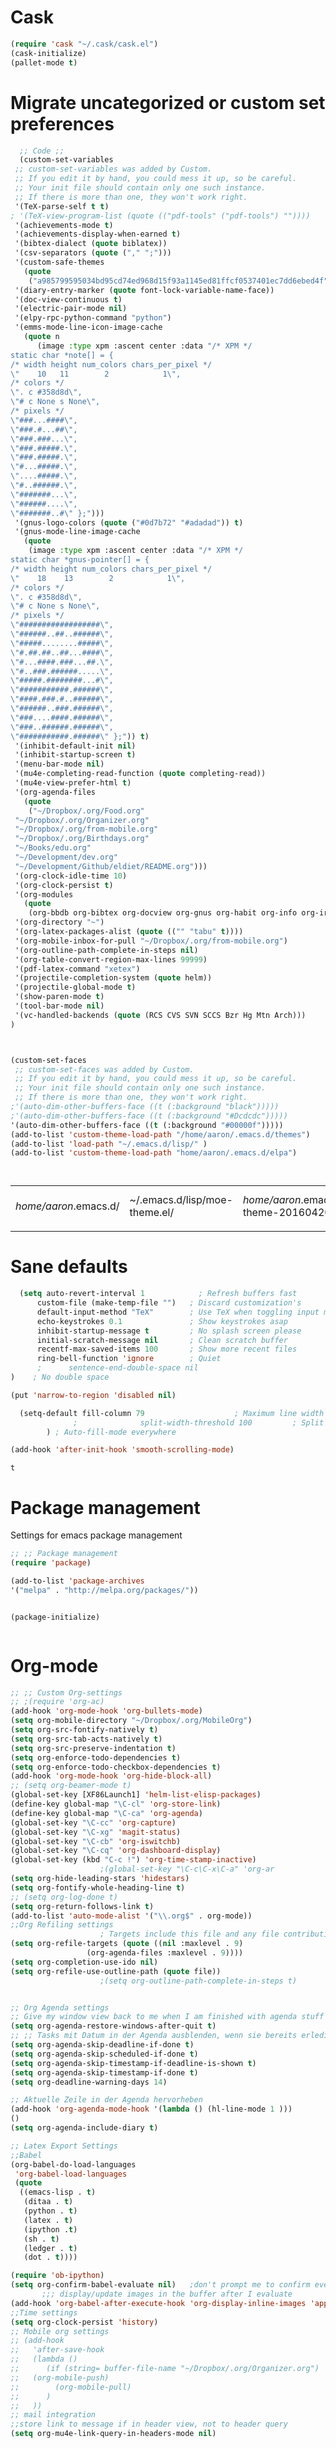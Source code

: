 * Cask
#+BEGIN_SRC emacs-lisp :tangle yes
(require 'cask "~/.cask/cask.el")
(cask-initialize)
(pallet-mode t)
#+END_SRC

#+RESULTS:
: t

* Migrate uncategorized or custom set preferences 
  :LOGBOOK:
  CLOCK: [2016-03-24 Thu 20:41]--[2016-03-24 Thu 20:41] =>  0:00
  CLOCK: [2016-03-24 Thu 20:17]--[2016-03-24 Thu 20:29] =>  0:12
  CLOCK: [2016-03-24 Thu 20:10]--[2016-03-24 Thu 20:17] =>  0:07
  CLOCK: [2016-03-24 Thu 20:03]--[2016-03-24 Thu 20:08] =>  0:05
  CLOCK: [2016-03-18 Fri 11:00]--[2016-03-18 Fri 11:02] =>  0:02
  :END:

  

  #+begin_src emacs-lisp :tangle yes
  ;; Code ;; 
  (custom-set-variables
 ;; custom-set-variables was added by Custom.
 ;; If you edit it by hand, you could mess it up, so be careful.
 ;; Your init file should contain only one such instance.
 ;; If there is more than one, they won't work right.
 '(TeX-parse-self t t)
; '(TeX-view-program-list (quote (("pdf-tools" ("pdf-tools") ""))))
 '(achievements-mode t)
 '(achievements-display-when-earned t)
 '(bibtex-dialect (quote biblatex))
 '(csv-separators (quote ("," ";")))
 '(custom-safe-themes
   (quote
    ("a985799595034bd95cd74ed968d15f93a1145ed81ffcf0537401ec7dd6ebed4f" "cc60d17db31a53adf93ec6fad5a9cfff6e177664994a52346f81f62840fe8e23" "e0e1a92c23f643b5885e5c67815a9fdef2b9c14097cc02fc94b024880bc37684" "357d5abe6f693f2875bb3113f5c031b7031f21717e8078f90d9d9bc3a14bcbd8" "04dd0236a367865e591927a3810f178e8d33c372ad5bfef48b5ce90d4b476481" "5e3fc08bcadce4c6785fc49be686a4a82a356db569f55d411258984e952f194a" "a0feb1322de9e26a4d209d1cfa236deaf64662bb604fa513cca6a057ddf0ef64" "7153b82e50b6f7452b4519097f880d968a6eaf6f6ef38cc45a144958e553fbc6" "7356632cebc6a11a87bc5fcffaa49bae528026a78637acd03cae57c091afd9b9" "4c028a90479b9ad4cbb26ae7dc306dded07718749fe7e4159621a8aebac40213" "38d25871e95642ee1a13013bdb988e8c8fcb4ced3832d3e927c7296a0cdf5f59" "2bed8550c6f0a5ce635373176d5f0e079fb4fb5919005bfa743c71b5eed29d81" "7997e0765add4bfcdecb5ac3ee7f64bbb03018fb1ac5597c64ccca8c88b1262f" default)))
 '(diary-entry-marker (quote font-lock-variable-name-face))
 '(doc-view-continuous t)
 '(electric-pair-mode nil)
 '(elpy-rpc-python-command "python")
 '(emms-mode-line-icon-image-cache
   (quote n
	  (image :type xpm :ascent center :data "/* XPM */
static char *note[] = {
/* width height num_colors chars_per_pixel */
\"    10   11        2            1\",
/* colors */
\". c #358d8d\",
\"# c None s None\",
/* pixels */
\"###...####\",
\"###.#...##\",
\"###.###...\",
\"###.#####.\",
\"###.#####.\",
\"#...#####.\",
\"....#####.\",
\"#..######.\",
\"#######...\",
\"######....\",
\"#######..#\" };")))
 '(gnus-logo-colors (quote ("#0d7b72" "#adadad")) t)
 '(gnus-mode-line-image-cache
   (quote
    (image :type xpm :ascent center :data "/* XPM */
static char *gnus-pointer[] = {
/* width height num_colors chars_per_pixel */
\"    18    13        2            1\",
/* colors */
\". c #358d8d\",
\"# c None s None\",
/* pixels */
\"##################\",
\"######..##..######\",
\"#####........#####\",
\"#.##.##..##...####\",
\"#...####.###...##.\",
\"#..###.######.....\",
\"#####.########...#\",
\"###########.######\",
\"####.###.#..######\",
\"######..###.######\",
\"###....####.######\",
\"###..######.######\",
\"###########.######\" };")) t)
 '(inhibit-default-init nil)
 '(inhibit-startup-screen t)
 '(menu-bar-mode nil)
 '(mu4e-completing-read-function (quote completing-read))
 '(mu4e-view-prefer-html t)
 '(org-agenda-files
   (quote
    ("~/Dropbox/.org/Food.org"
 "~/Dropbox/.org/Organizer.org"
 "~/Dropbox/.org/from-mobile.org"
 "~/Dropbox/.org/Birthdays.org"
 "~/Books/edu.org"
 "~/Development/dev.org"
 "~/Development/Github/eldiet/README.org")))
 '(org-clock-idle-time 10)
 '(org-clock-persist t)
 '(org-modules
   (quote
    (org-bbdb org-bibtex org-docview org-gnus org-habit org-info org-irc org-mhe org-rmail org-w3m)))
 '(org-directory "~")
 '(org-latex-packages-alist (quote (("" "tabu" t))))
 '(org-mobile-inbox-for-pull "~/Dropbox/.org/from-mobile.org")
 '(org-outline-path-complete-in-steps nil)
 '(org-table-convert-region-max-lines 99999)
 '(pdf-latex-command "xetex")
 '(projectile-completion-system (quote helm))
 '(projectile-global-mode t)
 '(show-paren-mode t)
 '(tool-bar-mode nil)
 '(vc-handled-backends (quote (RCS CVS SVN SCCS Bzr Hg Mtn Arch)))
)



(custom-set-faces
 ;; custom-set-faces was added by Custom.
 ;; If you edit it by hand, you could mess it up, so be careful.
 ;; Your init file should contain only one such instance.
 ;; If there is more than one, they won't work right.
;'(auto-dim-other-buffers-face ((t (:background "black")))))
;'(auto-dim-other-buffers-face ((t (:background "#Dcdcdc")))))
'(auto-dim-other-buffers-face ((t (:background "#00000f")))))
(add-to-list 'custom-theme-load-path "/home/aaron/.emacs.d/themes")
(add-to-list 'load-path "~/.emacs.d/lisp/" )
(add-to-list 'custom-theme-load-path "home/aaron/.emacs.d/elpa")



  #+end_src

  #+RESULTS:
  | /home/aaron/.emacs.d/ | ~/.emacs.d/lisp/moe-theme.el/ | /home/aaron/.emacs.d/elpa/abyss-theme-20160420.512/ | /home/aaron/.emacs.d/elpa/afternoon-theme-20140104.1059/ | /home/aaron/.emacs.d/elpa/ahungry-theme-20160516.2058/ | /home/aaron/.emacs.d/elpa/alect-themes-20160414.114/ | /home/aaron/.emacs.d/elpa/anti-zenburn-theme-20160501.1650/ | /home/aaron/.emacs.d/elpa/apropospriate-theme-20160615.810/ | /home/aaron/.emacs.d/elpa/arjen-grey-theme-20160403.1215/ | /home/aaron/.emacs.d/elpa/atom-dark-theme-20151119.2335/ | /home/aaron/.emacs.d/elpa/basic-theme-20151010.107/ | /home/aaron/.emacs.d/elpa/cherry-blossom-theme-20150621.2042/ | /home/aaron/.emacs.d/elpa/colorsarenice-theme-20150421.1336/ | /home/aaron/.emacs.d/elpa/dark-mint-theme-20160301.2242/ | /home/aaron/.emacs.d/elpa/darkburn-theme-20151003.100/ | /home/aaron/.emacs.d/elpa/darkokai-theme-20160512.816/ | /home/aaron/.emacs.d/elpa/espresso-theme-20130228.2348/ | /home/aaron/.emacs.d/elpa/forest-blue-theme-20160627.142/ | /home/aaron/.emacs.d/elpa/hc-zenburn-theme-20150928.933/ | /home/aaron/.emacs.d/elpa/molokai-theme-20151016.845/ | /home/aaron/.emacs.d/elpa/monokai-theme-20160628.351/ | /home/aaron/.emacs.d/elpa/omtose-phellack-theme-20160412.428/ | /home/aaron/.emacs.d/elpa/smart-mode-line-powerline-theme-20160520.854/ | /home/aaron/.emacs.d/elpa/smart-mode-line-20160618.1512/ | /home/aaron/.emacs.d/elpa/ubuntu-theme-20150805.806/ | /home/aaron/.emacs.d/elpa/zenburn-theme-20160501.749/ | home/aaron/.emacs.d/elpa | /home/aaron/.emacs.d/themes | custom-theme-directory | t |
  |                       |                               |                                                     |                                                          |                                                        |                                                      |                                                             |                                                             |                                                           |                                                          |                                                     |                                                               |                                                              |                                                          |                                                        |                                                        |                                                         |                                                           |                                                          |                                                       |                                                       |                                                               |                                                                         |                                                          |                                                      |                                                       |                          |                             |                        |   |
* Sane defaults
  #+begin_src emacs-lisp :tangle yes
      (setq auto-revert-interval 1            ; Refresh buffers fast
          custom-file (make-temp-file "")   ; Discard customization's
          default-input-method "TeX"        ; Use TeX when toggling input method
          echo-keystrokes 0.1               ; Show keystrokes asap
          inhibit-startup-message t         ; No splash screen please
          initial-scratch-message nil       ; Clean scratch buffer
          recentf-max-saved-items 100       ; Show more recent files
          ring-bell-function 'ignore        ; Quiet
          ;      sentence-end-double-space nil
    )    ; No double space

    (put 'narrow-to-region 'disabled nil)

      (setq-default fill-column 79                    ; Maximum line width
                  ;              split-width-threshold 100         ; Split verticly by default
            ) ; Auto-fill-mode everywhere

    (add-hook 'after-init-hook 'smooth-scrolling-mode) 

  #+end_src

  #+RESULTS:
  : t




* Package management
  Settings for emacs package management
  #+begin_src emacs-lisp :tangle yes
  ;; ;; Package management
  (require 'package)

  (add-to-list 'package-archives
  '("melpa" . "http://melpa.org/packages/"))


  (package-initialize)


  #+end_src

  #+RESULTS:

* Org-mode
#+begin_src emacs-lisp :tangle yes
;; ;; Custom Org-settings
;; ;(require 'org-ac)
(add-hook 'org-mode-hook 'org-bullets-mode)
(setq org-mobile-directory "~/Dropbox/.org/MobileOrg")
(setq org-src-fontify-natively t)
(setq org-src-tab-acts-natively t)
(setq org-src-preserve-indentation t)
(setq org-enforce-todo-dependencies t)
(setq org-enforce-todo-checkbox-dependencies t)
(add-hook 'org-mode-hook 'org-hide-block-all)
;; (setq org-beamer-mode t)
(global-set-key [XF86Launch1] 'helm-list-elisp-packages)
(define-key global-map "\C-cl" 'org-store-link)
(define-key global-map "\C-ca" 'org-agenda)
(global-set-key "\C-cc" 'org-capture)
(global-set-key "\C-xg" 'magit-status)
(global-set-key "\C-cb" 'org-iswitchb)
(global-set-key "\C-cq" 'org-dashboard-display)
(global-set-key (kbd "C-c !") 'org-time-stamp-inactive)
					;(global-set-key "\C-c\C-x\C-a" 'org-ar
(setq org-hide-leading-stars 'hidestars)
(setq org-fontify-whole-heading-line t)
;; (setq org-log-done t)
(setq org-return-follows-link t)
(add-to-list 'auto-mode-alist '("\\.org$" . org-mode))
;;Org Refiling settings
					; Targets include this file and any file contributing to the agenda - up to 9 levels deep
(setq org-refile-targets (quote ((nil :maxlevel . 9)
				 (org-agenda-files :maxlevel . 9))))
(setq org-completion-use-ido nil)
(setq org-refile-use-outline-path (quote file))
					;(setq org-outline-path-complete-in-steps t)


;; Org Agenda settings
;; Give my window view back to me when I am finished with agenda stuff
(setq org-agenda-restore-windows-after-quit t)
;; ;; Tasks mit Datum in der Agenda ausblenden, wenn sie bereits erledigt sind:
(setq org-agenda-skip-deadline-if-done t)
(setq org-agenda-skip-scheduled-if-done t)
(setq org-agenda-skip-timestamp-if-deadline-is-shown t)
(setq org-agenda-skip-timestamp-if-done t)
(setq org-deadline-warning-days 14)

;; Aktuelle Zeile in der Agenda hervorheben
(add-hook 'org-agenda-mode-hook '(lambda () (hl-line-mode 1 )))
()
(setq org-agenda-include-diary t)

;; Latex Export Settings
;;Babel
(org-babel-do-load-languages
 'org-babel-load-languages
 (quote
  ((emacs-lisp . t)
   (ditaa . t)
   (python . t)
   (latex . t)
   (ipython .t)
   (sh . t)
   (ledger . t)
   (dot . t))))

(require 'ob-ipython)
(setq org-confirm-babel-evaluate nil)   ;don't prompt me to confirm everytime I want to evaluate a block
       ;;; display/update images in the buffer after I evaluate
(add-hook 'org-babel-after-execute-hook 'org-display-inline-images 'append)
;;Time settings
(setq org-clock-persist 'history)
;; Mobile org settings
;; (add-hook 
;;   'after-save-hook 
;;   (lambda () 
;;      (if (string= buffer-file-name "~/Dropbox/.org/Organizer.org") 
;; 	 (org-mobile-push)
;;        (org-mobile-pull)
;;      )
;;   ))
;; mail integration
;;store link to message if in header view, not to header query
(setq org-mu4e-link-query-in-headers-mode nil)
  #+end_src

  #+RESULTS:
  
** Keywords for todo function
#+begin_src emacs-lisp :tangle yes
  ;;Org TODO settings
  (setq org-todo-keywords
  '((sequence "TODO(t)" "|" "DONE(d)")
  (sequence "STARTED(s)" "WAITING(w)" "|" "DELEGATED(g)")
  (sequence "APPT(a)" "|" "ATTENDED(1)")
  (sequence "BUG(b@)" "TESTING(i)""|" "FIXED(f)")
  (sequence "|" "CANCELED(c)")  ))
  ;; ;; Farben anpassen
(setq org-todo-keyword-faces
      '(("STARTED"  . (:foreground "#b70101" :weight bold))
	("APPT"  . (:foreground "blue" :weight bold))
 	("BUG" . (:foreground "brown" :weight bold))
 	("TESTING" . (:foreground "purple" :weight bold))
	("WAITING"  . (:foreground "orange" :weight bold))
	("DELEGATED"  . (:foreground "forestgreen" :weight bold))
	("CANCELED"  . shadow)

	))
;; ;; Capture settings
 (setq org-default-notes-file "~/Dropbox/.org/Organizer.org")
;;  ;;Org Capture templates
(setq org-capture-templates
       '(
	 ("i" "Information" entry (file+headline  "~/Dropbox/.org/Organizer.org" "Captured information")
	  "* %?\n Entered on %U\n %i")
	 ("t" "Todo" entry (file+headline "~/Dropbox/.org/Organizer.org" "Tasks")
             "* TODO %?\n Entered on %U\n  %i")
        ("j" "Journal" entry (file+datetree "~/Dropbox/.org/Journal.org")
	 "* %?\nEntered on %U\n  %i\n")
	("c" "Configure" entry (file+headline "~/Dropbox/.org/Organizer.org" "Configure")
	 )
	("b" "Birthday" entry (file+headline "~/Dropbox/.org/Birthdays.org" "New Birthdays")
	 "* APPT %?\n %i\n")
	("l" "Labbook" entry (file+datetree "~/Dropbox/polyamides/Bachelor_Thesis_Aaron/Labbook.org")
	 "* %?\nEntered on %U\n  %i\n  %a \n
,#+BEGIN_SRC latex
\\newpage
,#+END_SRC

")))
		 

#+end_src




  #+RESULTS:
  | i | Information | entry | (file+headline ~/Dropbox/.org/Organizer.org Captured information) | * %? |

#+RESULTS:
: org-latex-format-headline-colored-keywords-function

** Always update cookies of headlines
   #+BEGIN_SRC emacs-lisp :tangle yes
(defun myorg-update-parent-cookie ()
  (when (equal major-mode 'org-mode)
    (save-excursion
      (ignore-errors
        (org-back-to-heading)
        (org-update-parent-todo-statistics)))))

(defadvice org-kill-line (after fix-cookies activate)
  (myorg-update-parent-cookie))

(defadvice kill-whole-line (after fix-cookies activate)
  (myorg-update-parent-cookie))


   #+END_SRC

   #+RESULTS:
   : kill-whole-line
 
** Export settings

** Org-ref
   #+BEGIN_SRC emacs-lisp :tangle yes
(require 'org-ref)
(setq reftex-default-bibliography '("~/Dropbox/polyamides/Bachelor_Thesis_Aaron/Thesis/UWS.bib"))
;; see org-ref for use of these variables
(setq org-ref-bibliography-notes '("~/Dropbox/polyamides/Bachelor_Thesis_Aaron/Thesis.org")
      org-ref-default-bibliography '("~/Dropbox/polyamides/Bachelor_Thesis_Aaron/Thesis/UWS.bib")
      org-ref-pdf-directory '("~/Dropbox/polyamides/Literature"))
   #+END_SRC

   #+RESULTS:
   | ~/Dropbox/polyamides/Literature |

*** Latex PDF export engine
    Here I set the Latex compiler for the direct PDF export to xelatex.
    I use this, because it support the beamer theme I always use (https://github.com/matze/mtheme) and offers more possibilities.
    I might write a function that lets you select interactively one day.
    ox-latex.el contains already a list of different compilation sequences that are nicely tagged, so this should be pretty easy.
    - [ ] Modify the latex packages that are loaded (especially inputenc)
    #+BEGIN_SRC emacs-lisp :tangle yes 
(setq org-latex-pdf-process
   (quote
    ("xelatex -interaction nonstopmode -output-directory %o %f"
     "biber %b" "xelatex -interaction nonstopmode -output-directory %o %f"
     "xelatex -interaction nonstopmode -output-directory %o %f")))
    #+END_SRC

    #+RESULTS:
    | xelatex -interaction nonstopmode -output-directory %o %f | biber %b | xelatex -interaction nonstopmode -output-directory %o %f | xelatex -interaction nonstopmode -output-directory %o %f |

*** Labbook class
#+begin_src emacs-lisp :tangle yes
(require 'ox-latex)


(add-to-list 'org-latex-classes
             '("Labbook"
               "\\documentclass[hyperref]{labbook}"
	       ("\\part{%s} . \\part{%s}")
	      ("\\labday{%s} . \\labday{%s}")
	      ("\\experiment{%s} . \\experiment{%s}") 
	      (" \\subexperiment{%s} . \\subexperiment{%s}")
	      ("\\section{%s} . \\section{%s}")
	      ("\\subsection{%s} . \\subsection{%s}")
	      ("\\paragraph{%s} . \\paragraph{%s}")
	      ("\\subparagraph{%s} . \\subparagraph{%s}")
	      )
	     )
#+end_src

#+RESULTS:
| beamer  | \documentclass[presentation]{beamer} | (\section{%s} . \section*{%s}) | (\subsection{%s} . \subsection*{%s}) | (\subsubsection{%s} . \subsubsection*{%s}) |                                            |                                            |                                     |                                   |                                         |
| Labbook | \documentclass[hyperref]{labbook}    | (\part{%s} . \part{%s})        | (\labday{%s} . \labday{%s})          | (\experiment{%s} . \experiment{%s})        | ( \subexperiment{%s} . \subexperiment{%s}) | (\section{%s} . \section{%s})              | (\subsection{%s} . \subsection{%s}) | (\paragraph{%s} . \paragraph{%s}) | (\subparagraph{%s} . \subparagraph{%s}) |
| article | \documentclass[11pt]{article}        | (\section{%s} . \section*{%s}) | (\subsection{%s} . \subsection*{%s}) | (\subsubsection{%s} . \subsubsection*{%s}) | (\paragraph{%s} . \paragraph*{%s})         | (\subparagraph{%s} . \subparagraph*{%s})   |                                     |                                   |                                         |
| report  | \documentclass[11pt]{report}         | (\part{%s} . \part*{%s})       | (\chapter{%s} . \chapter*{%s})       | (\section{%s} . \section*{%s})             | (\subsection{%s} . \subsection*{%s})       | (\subsubsection{%s} . \subsubsection*{%s}) |                                     |                                   |                                         |
| book    | \documentclass[11pt]{book}           | (\part{%s} . \part*{%s})       | (\chapter{%s} . \chapter*{%s})       | (\section{%s} . \section*{%s})             | (\subsection{%s} . \subsection*{%s})       | (\subsubsection{%s} . \subsubsection*{%s}) |                                     |                                   |                                         |

*** Standard Beamer XeTex
    #+BEGIN_SRC emacs-lisp :tangle yes
;; (add-to-list 'org-export-latex-classes '("Slideshow"
;; "\\documentclass[hyperref]{beamer}"
;; ()
;; ))
    #+END_SRC


* Completion
  Settings for Completion
  
  #+begin_src emacs-lisp :tangle yes
;; ;; Auto completion settings
;; ;;
;; ;;(require 'auto-complete-auctex)
; Jedi
 (add-hook 'python-mode-hook 'jedi:setup)
 (setq jedi:complete-on-dot t)                 ; optional
;; Company
(add-hook 'after-init-hook 'global-company-mode) 

;(company-auctex-init)
(setq company-idle-delay 0
      company-echo-delay 0
      company-dabbrev-downcase nil
      company-minimum-prefix-length 2
      company-selection-wrap-around t
      company-transformers '(company-sort-by-occurrence
                             company-sort-by-backend-importance))
(company-quickhelp-mode 1)
  #+end_src

  #+RESULTS:
  : t
  
* LaTeX
#+begin_src emacs-lisp :tangle yes
;; Set XeTex as default engine
(add-hook 'latex-mode-hook (lambda ()
			     TeX-engine-set 'XeTeX))


;;This is mainly for making beamer frames appear in the reftex tox
(setq reftex-section-levels '(("part" . 0)
                  ("chapter" . 1)
                  ("section" . 2)
                  ("subsection" . 3)
                  ("subsubsection" . 4)
                  ("paragraph" . 5)
                  ("subparagraph" . 6)
                  ("frametitle" . 7)
                  ("addchap" . -1)
                  ("addsec" . -2)))

(setq TeX-fold-mode t)
;(add-to-list 'TeX-view-program-selection
;             '(output-pdf "Zathura"))


;(add-to-list
; 'TeX-command-list
; '("Asymptote"
;   "asy %d-[0-9].asy"
;   TeX-run-command
;   nil
;   t
;   :help "Compile all the asy files generated by the LaTeX compile run"
;   )
; )

#+end_src

#+RESULTS:
| LatexMk       | latexmk %(-PDF)%S%(mode) %(file-line-error) %t                         | TeX-run-latexmk             | nil | (plain-tex-mode latex-mode doctex-mode)    | :help | Run LatexMk                                                  |          |                   |
| Asymptote     | asy %d-[0-9].asy                                                       | TeX-run-command             | nil | t                                          | :help | Compile all the asy files generated by the LaTeX compile run |          |                   |
| LatexMk       | latexmk %(-PDF)%S%(mode) %(file-line-error) %t                         | TeX-run-latexmk             | nil | (plain-tex-mode latex-mode doctex-mode)    | :help | Run LatexMk                                                  |          |                   |
| TeX           | %(PDF)%(tex) %(file-line-error) %(extraopts) %`%S%(PDFout)%(mode)%' %t | TeX-run-TeX                 | nil | (plain-tex-mode ams-tex-mode texinfo-mode) | :help | Run plain TeX                                                |          |                   |
| LaTeX         | %`%l%(mode)%' %t                                                       | TeX-run-TeX                 | nil | (latex-mode doctex-mode)                   | :help | Run LaTeX                                                    |          |                   |
| Makeinfo      | makeinfo %(extraopts) %t                                               | TeX-run-compile             | nil | (texinfo-mode)                             | :help | Run Makeinfo with Info output                                |          |                   |
| Makeinfo HTML | makeinfo %(extraopts) --html %t                                        | TeX-run-compile             | nil | (texinfo-mode)                             | :help | Run Makeinfo with HTML output                                |          |                   |
| AmSTeX        | amstex %(PDFout) %(extraopts) %`%S%(mode)%' %t                         | TeX-run-TeX                 | nil | (ams-tex-mode)                             | :help | Run AMSTeX                                                   |          |                   |
| ConTeXt       | %(cntxcom) --once --texutil %(extraopts) %(execopts)%t                 | TeX-run-TeX                 | nil | (context-mode)                             | :help | Run ConTeXt once                                             |          |                   |
| ConTeXt Full  | %(cntxcom) %(extraopts) %(execopts)%t                                  | TeX-run-TeX                 | nil | (context-mode)                             | :help | Run ConTeXt until completion                                 |          |                   |
| BibTeX        | bibtex %s                                                              | TeX-run-BibTeX              | nil | t                                          | :help | Run BibTeX                                                   |          |                   |
| Biber         | biber %s                                                               | TeX-run-Biber               | nil | t                                          | :help | Run Biber                                                    |          |                   |
| View          | %V                                                                     | TeX-run-discard-or-function | t   | t                                          | :help | Run Viewer                                                   |          |                   |
| Print         | %p                                                                     | TeX-run-command             | t   | t                                          | :help | Print the file                                               |          |                   |
| Queue         | %q                                                                     | TeX-run-background          | nil | t                                          | :help | View the printer queue                                       | :visible | TeX-queue-command |
| File          | %(o?)dvips %d -o %f                                                    | TeX-run-dvips               | t   | t                                          | :help | Generate PostScript file                                     |          |                   |
| Dvips         | %(o?)dvips %d -o %f                                                    | TeX-run-dvips               | nil | t                                          | :help | Convert DVI file to PostScript                               |          |                   |
| Dvipdfmx      | dvipdfmx %d                                                            | TeX-run-dvipdfmx            | nil | t                                          | :help | Convert DVI file to PDF with dvipdfmx                        |          |                   |
| Ps2pdf        | ps2pdf %f                                                              | TeX-run-ps2pdf              | nil | t                                          | :help | Convert PostScript file to PDF                               |          |                   |
| Index         | makeindex %s                                                           | TeX-run-index               | nil | t                                          | :help | Run makeindex to create index file                           |          |                   |
| Xindy         | texindy %s                                                             | TeX-run-command             | nil | t                                          | :help | Run xindy to create index file                               |          |                   |
| Check         | lacheck %s                                                             | TeX-run-compile             | nil | (latex-mode)                               | :help | Check LaTeX file for correctness                             |          |                   |
| ChkTeX        | chktex -v6 %s                                                          | TeX-run-compile             | nil | (latex-mode)                               | :help | Check LaTeX file for common mistakes                         |          |                   |
| Spell         | (TeX-ispell-document "")                                               | TeX-run-function            | nil | t                                          | :help | Spell-check the document                                     |          |                   |
| Clean         | TeX-clean                                                              | TeX-run-function            | nil | t                                          | :help | Delete generated intermediate files                          |          |                   |
| Clean All     | (TeX-clean t)                                                          | TeX-run-function            | nil | t                                          | :help | Delete generated intermediate and output files               |          |                   |
| Other         |                                                                        | TeX-run-command             | t   | t                                          | :help | Run an arbitrary command                                     |          |                   |

** Ebib settings
   #+BEGIN_SRC elisp :tangle yes
(setq ebib-bibtex-dialect 'biblatex)


;(setq ebib-search-)
   #+END_SRC

   #+RESULTS:
   : biblatex

** TODO Elisp function to add resources to Bibliography <2016-03-25 Fri> 
HelmBib should be incorporated in the process 
** TODO AucTeX shortcuts for changes package 
For fast collaborative LaTeX editing
** TODO Glossaryfile browser based on helm
   :LOGBOOK:
   CLOCK: [2016-04-07 Thu 11:10]--[2016-04-07 Thu 11:45] =>  0:35
   :END:
#+BEGIN_SRC elisp tangle: no


#+END_SRC
* Helm
  Settings for Helm usage
  #+begin_src emacs-lisp :tangle yes
(custom-set-variables
 '(ebib-bib-search-dirs (quote ("" "~/Books/")))
'(helm-autoresize-mode t)
 '(helm-bibtex-fallback-options
   (quote
    (("Web of Science" . "http://apps.webofknowledge.com/UA_GeneralSearch_input.do?product=UA&search_mode=GeneralSearch&SID=W215oyisE87u2y7A5lr&preferencesSaved=")
     ("Google Scholar" . "https://scholar.google.co.uk/scholar?q=%s")
     ("Pubmed" . "https://www.ncbi.nlm.nih.gov/pubmed/?term=%s")
     ("arXiv" . biblio-arxiv-lookup)
     ("Hal" . biblio-hal-lookup)
     ("CrossRef" . biblio-crossref-lookup)
     ("DBLP" . biblio-dblp-lookup)
     ("Bodleian Library" . "http://solo.bodleian.ox.ac.uk/primo_library/libweb/action/search.do?vl(freeText0)=%s&fn=search&tab=all")
     ("Library of Congress" . "https://www.loc.gov/search/?q=%s&all=true&st=list")
     ("Deutsche Nationalbibliothek" . "https://portal.dnb.de/opac.htm?query=%s")
     ("British National Library" . "http://explore.bl.uk/primo_library/libweb/action/search.do?&vl(freeText0)=%s&fn=search")
     ("Bibliothteque nationale de France" . "http://catalogue.bnf.fr/servlet/RechercheEquation?host=catalogue?historique1=Recherche+par+mots+de+la+notice&niveau1=1&url1=/jsp/recherchemots_simple.jsp?host=catalogue&maxNiveau=1&categorieRecherche=RechercheMotsSimple&NomPageJSP=/jsp/recherchemots_simple.jsp?host=catalogue&RechercheMotsSimpleAsauvegarder=0&ecranRechercheMot=/jsp/recherchemots_simple.jsp&resultatsParPage=20&x=40&y=22&nbElementsHDJ=6&nbElementsRDJ=7&nbElementsRCL=12&FondsNumerise=M&CollectionHautdejardin=TVXZROM&HDJ_DAV=R&HDJ_D2=V&HDJ_D1=T&HDJ_D3=X&HDJ_D4=Z&HDJ_SRB=O&CollectionRezdejardin=UWY1SPQM&RDJ_DAV=S&RDJ_D2=W&RDJ_D1=U&RDJ_D3=Y&RDJ_D4=1&RDJ_SRB=P&RDJ_RLR=Q&RICHELIEU_AUTRE=ABCDEEGIKLJ&RCL_D1=A&RCL_D2=K&RCL_D3=D&RCL_D4=E&RCL_D5=E&RCL_D6=C&RCL_D7=B&RCL_D8=J&RCL_D9=G&RCL_D10=I&RCL_D11=L&ARSENAL=H&LivrePeriodique=IP&partitions=C&images_fixes=F&son=S&images_animees=N&Disquette_cederoms=E&multimedia=M&cartes_plans=D&manuscrits=BT&monnaies_medailles_objets=JO&salle_spectacle=V&Monographie_TN=M&Periodique_TN=S&Recueil_TN=R&CollectionEditorial_TN=C&Ensemble_TN=E&Spectacle_TN=A&NoticeB=%s")
     ("EZB" . "http://rzblx1.uni-regensburg.de/ezeit/search.phtml?bibid=EFF&colors=2&lang=de"))))
 '(helm-dash-browser-func (quote eww))
 '(helm-el-package-initial-filter (quote all))
 '(helm-mode t)
 '(helm-mode-fuzzy-match t) )
  
  ;; ;; No asking for typing complete "yes" or "no"
  (fset 'yes-or-no-p 'y-or-n-p)
  (setq confirm-nonexistent-file-or-buffer nil)
  (tooltip-mode -1)
  (setq tooltip-use-echo-area t)
  ;; ;; Switch of beep sound
  (setq visible-bell t)
  ;; ;; Global shortcuts
  (global-set-key "\C-cd" 'dictcc)
  (global-set-key "\M-x" 'helm-M-x)
  (global-set-key "\C-x\C-f" 'helm-find-files)
  (global-set-key "\C-x\C-b" 'helm-buffers-list)
  (global-set-key "\M-y" 'helm-show-kill-ring)
  (global-set-key (kbd "C-x b") 'helm-mini)
  (global-set-key (kbd "M-s") ' helm-occur-from-isearch)
  (global-set-key (kbd "<f9>") ' helm-bibtex)
  (global-set-key (kbd "C-h a") 'helm-apropos)
  (global-set-key (kbd "C-c -") 'helm-calcul-expression)
  ;; ;; Visual effects for more intuitive navigation
  (add-hook 'after-init-hook (lambda ()
  (when (fboundp 'auto-dim-other-buffers-mode)
  (auto-dim-other-buffers-mode t))))
  ;; ;; Helm settings
  ;;(helm-autoresize-mode t)
  (setq helm-bibtex-bibliography '("/home/aaron/Books/Library.bib" "/home/aaron/Documents/Publications/publications.bib"))
  (setq helm-bibtex-library-path '(
  "/home/aaron/Dropbox/polyamides/Bachelor_Thesis_Aaron/Literature/"
  "/home/aaron/Books/" 
  "/home/aaron/Dropbox/polyamides/Literature/" 
  "/home/aaron/.dropbox-alt/Dropbox/Macromolecular characterization Group/Theses/"
  ))
(setq helm-bibtex-full-frame nil)
;(setq helm-bibtex-notes-path '("/home/aaron/Publishing/Bachelor_Thesis/Literature/Notes/"))
(autoload 'helm-bibtex "helm-bibtex" "" t)

 (setq helm-ff-auto-update-initial-value t)
(setq helm-bibtex-pdf-field "File")
(setq helm-split-window-in-side-p           t ; open helm uffer inside current window, not occupy whole other window
      helm-move-to-line-cycle-in-source     t ; move to end or beginning of source when reaching top or bottom of source.
      helm-ff-search-library-in-sexp        t ; search for library in `require' and `declare-function' sexp.
      helm-scroll-amount                    8 ; scroll 8 lines other window using M-<next>/M-<prior>
      helm-ff-file-name-history-use-recentf t)
(setq helm-buffers-fuzzy-matching t
      helm-recentf-fuzzy-match    t
      helm-M-x-fuzzy-match t)
      



(setq helm-apropos-fuzzy-match t)



(helm-mode)
  #+end_src

  #+RESULTS:
  : t

* Mail
  Settings for mail integration, mainly mu4e

  #+begin_src emacs-lisp :tangle yes 
;; Mu4e settings
(mu4e-maildirs-extension)
;(add-to-list 'load-path "~/.emacs.d/lisp/mu4e-multi")  ;; if it's not already in `load-path'
;(require 'mu4e-multi)
;;(mu4e-maildirs-extension)
;; these are actually the defaults
 (setq
   mu4e-maildir       "~/Mail")   ;; top-level Maildir)
;;   mu4e-sent-folder   "/Sent"       ;; folder for sent messages
;;   mu4e-drafts-folder "/Drafts"     ;; unfinished messages
;;   mu4e-trash-folder  "/Trash"      ;; trashed messages
;;   mu4e-refile-folder "/archive")   ;; saved messages
(defvar my-mu4e-account-alist
  '(
    ("HSF"
     (user-mail-address  "rebmann.aaron@stud.hs-fresenius.de")
     (mu4e-sent-folder   "/HSF/Gesendet")
     (mu4e-drafts-folder "/HSF/Entwuerfe")
     (mu4e-trash-folder  "/HSF/Geloescht")
     (mu4e-refile-folder "/HSF/Archive")

   )
   
  ("Gmail"
    (user-mail-address  "aaronrebmann@gmail.com")
     (mu4e-sent-folder   "/Gmail/Sent")
     (mu4e-drafts-folder "/Gmail/Drafts")
     (mu4e-trash-folder  "/Gmail/Trash")
     (mu4e-refile-folder "/Gmail/Archive")

     )



     
  ("Yahoo"
    (user-mail-address  "disagreewithyourattitude@yahoo.de")
     (mu4e-sent-folder   "/Yahoo/Sent")
     (mu4e-drafts-folder "/Yahoo/Drafts")
     (mu4e-trash-folder  "/Yahoo/Trash")
     (mu4e-refile-folder "/Yahoo/Archive")

     )
  )
  ) 
(setq mu4e-user-mail-address-list
     (mapcar (lambda (account) (cadr (assq 'user-mail-address account)))
            my-mu4e-account-alist))
(defun my-mu4e-set-account ()
  "Set the account for composing a message."
  (let* ((account
          (if mu4e-compose-parent-message
              (let ((maildir (mu4e-message-field mu4e-compose-parent-message :maildir)))
                (string-match "/\\(.*?\\)/" maildir)
                (match-string 1 maildir))
            (completing-read (format "Compose with account: (%s) "
                                     (mapconcat #'(lambda (var) (car var))
                                                my-mu4e-account-alist "/"))
                             (mapcar #'(lambda (var) (car var)) my-mu4e-account-alist)
                             nil t nil nil (caar my-mu4e-account-alist))))
         (account-vars (cdr (assoc account my-mu4e-account-alist))))
    (if account-vars
        (mapc #'(lambda (var)
                  (set (car var) (cadr var)))
              account-vars)
      (error "No email account found"))))

;;ask for account when composing mail
(add-hook 'mu4e-compose-pre-hook 'my-mu4e-set-account)
;; allow for updating mail using 'U' in the main view:
(setq mu4e-get-mail-command "offlineimap")
;; don't keep message buffers around
(setq message-kill-buffer-on-exit t)
;; set update interval (testing, there will be trouble with the credentials)
(setq mu4e-update-interval 3)

;; HTML rendering settings
(setq mu4e-html2text-command "html2text")
(setq mu4e-view-prefer-html t)
;; attachments go here
(setq mu4e-attachment-dir "~/Downloads")
;; when you reply to a message, use the identity that the mail was sent to
;; the cpbotha variation ...unknownsymbols... function that checks to, cc and bcc fields
(defun cpb-mu4e-is-message-to (msg rx)
"Check if to, cc or bcc field in MSG has any address in RX."
(or (mu4e-message-contact-field-matches msg :to rx)
(mu4e-message-contact-field-matches msg :cc rx)
(mu4e-message-contact-field-matches msg :bcc rx)))
;; mu4e-multi settings
;;; Replies
(setq message-citation-line-function 'message-insert-formatted-citation-line) 
(setq message-citation-line-format "On %a, %b %d %Y, %f wrote:\n")
(global-set-key (kbd "C-x m") 'mu4e)
(setq smtpmail-multi-accounts
      (quote
       ((HSF . ("rebmann.aaron@stud.hs-fresenius.de"
                 "mail.hs-fresenius.de"
                 587
		 nil
                 nil nil nil nil))
        (Gmail . ("aaronrebmann@gmail.com"
		  "smtp.gmail.com"
                   587
                   nil
                   starttls
                   nil nil nil))

	
       )
      ))

(setq smtpmail-multi-associations
      (quote
       (("aaronrebmann@gmail.com" Gmail)

        ("rebmann.aaron@stud.hs-fresenius.de" HSF))))

(setq smtpmail-multi-default-account (quote gmail))

(setq message-send-mail-function 'smtpmail-multi-send-it)

(setq smtpmail-debug-info t)
(setq smtpmail-debug-verbose t)


;; Custom functions
(add-to-list 'mu4e-header-info-custom
       '(:recipnum .
         ( :name "Number of recipients"  ;; long name, as seen in the message-view
           :shortname "Recip#"           ;; short name, as seen in the headers view
           :help "Number of recipients for this message" ;; tooltip
           :function
           (lambda (msg)
     	(format "%d"
     	  (+ (length (mu4e-message-field msg :to))
     	    (length (mu4e-message-field msg :cc))))))))
     (add-to-list 'mu4e-headers-custom-markers
       '("More than n recipients"
           (lambda (msg n)
             (> (+ (length (mu4e-message-field msg :to))
                   (length (mu4e-message-field msg :cc))) n))
           (lambda ()
             (read-number "Match messages with more recipients than: "))) t)
;; enable inline images
     (setq mu4e-view-show-images t)
     ;; use imagemagick, if available
     (when (fboundp 'imagemagick-register-types)
        (imagemagick-register-types))
;; prevent <openwith> from interfering with mail attachments
(require 'mm-util)
(add-to-list 'mm-inhibit-file-name-handlers 'openwith-file-handler)
;(require 'org-mu4e)
  #+end_src

  #+RESULTS:
  | openwith-file-handler | jka-compr-handler | image-file-handler | epa-file-handler |

** Mu4e bookmarks
   #+begin_src emacs-lisp :tangle  yes
;; Bookmarks
 (add-to-list 'mu4e-bookmarks
	      '("size:5M..500M"       "Big messages"     ?b)

	      )

(add-to-list 'mu4e-bookmarks
	     '("maildir:/HSF/INBOX"    "HSF"    ?1)
	     )


(add-to-list 'mu4e-bookmarks
	     '("maildir:/Gmail/INBOX"    "Gmail"    ?g)
	     )

(add-to-list 'mu4e-bookmarks
	     '("maildir:/HSF/INBOX Patrice"    "WSU-Project"    ?2)
	     )
(add-to-list 'mu4e-bookmarks
	     '("date:1d..now maildir:/HSF/INBOX maildir:/Gmail/INBOX"    "Yesterday until today"    ?y)
	     )


   #+end_src

   #+RESULTS:
   | date:now maildir:/HSF/INBOX maildir:/Gmail/INBOX     | Today's messages      | 116 |
   | date:1d..now maildir:/HSF/INBOX maildir:/Gmail/INBOX | Yesterday until today | 121 |
   | maildir:/HSF/INBOX Patrice                           | WSU-Project           |  50 |
   | maildir:/Gmail/INBOX                                 | Gmail                 | 103 |
   | maildir:/HSF/INBOX                                   | HSF                   |  49 |
   | size:5M..500M                                        | Big messages          |  98 |
   | flag:unread AND NOT flag:trashed                     | Unread messages       | 117 |
   | date:today..now                                      | Today's messages      | 116 |
   | date:7d..now                                         | Last 7 days           | 119 |
   | mime:image/*                                         | Messages with images  | 112 |
   
** TODO Mu4e capturing with Org
#+begin_src emacs-lisp :tangle no
(setq from
   (let ((first (car (mu4e-message-field-at-point :from))))
     (if (car first)
       (format "%s <%s>" (car first) (cdr first))
       (cdr first))))
(defun org-mu4e-store-link ()
"Store a link to a mu4e query or message."
(cond
 ;; storing links to queries
 ((eq major-mode 'mu4e-headers-mode)
  (let* ((query (mu4e-last-query))
      desc link)
(org-store-link-props :type "mu4e" :query query)
(setq
  desc (concat "mu4e:query:" query)
  link desc)
(org-add-link-props :link link :description desc)
link))
  ;; storing links to messages
((eq major-mode 'mu4e-view-mode)
  (let* ((msg  (mu4e-message-at-point))
     (msgid   (or (plist-get msg :message-id) "<none>"))
     (from (car (car (mu4e-message-field msg :from))))
     (to (car (car (mu4e-message-field msg :to))))
     (subject (mu4e-message-field msg :subject))
     link)
   (setq link (concat "mu4e:msgid:" msgid))
   (org-store-link-props :type "mu4e" :link link
             :message-id msgid)
   (setq link (concat "mu4e:msgid:" msgid))
   (org-store-link-props 
    :type "mu4e" :from from :to to :subject subject
          :message-id msgid)

   (org-add-link-props :link link
           :description (funcall org-mu4e-link-desc-func msg))
   link))))

(org-add-link-type "mu4e" 'org-mu4e-open)
(add-hook 'org-store-link-functions 'org-mu4e-store-link)
#+end_src

#+RESULTS:
| org-rmail-store-link | org-mhe-store-link | org-irc-store-link | org-info-store-link | org-gnus-store-link | org-docview-store-link | org-bibtex-store-link | org-bbdb-store-link | org-w3m-store-link | org-mu4e-store-link |
** TODO Mu4e alert <2016-04-05 Tue>
   :LOGBOOK:
   CLOCK: [2016-04-07 Thu 13:15]--[2016-04-07 Thu 13:17] =>  0:02
   :END:
#+BEGIN_SRC emacs-lisp :tangle no
(setq mu4e-alert-interesting-mail-query
      (concat
       "flag:unread"
       " AND NOT flag:trashed"
       " AND NOT maildir: Gmail"
       ))
;(mu4e-alert-set-default-style 'notifications)
(add-hook 'after-init-hook #'mu4e-alert-enable-notifications)


#+END_SRC

#+RESULTS:
| #[0 \305\211\235\203 \306"\301\307!\210\210        \205(  |
|                                                                       |

* Dired
  Settings for Dired
  #+begin_src emacs-lisp :tangle yes
  (add-hook 'dired-mode-hook
 (lambda ()
  (define-key dired-mode-map (kbd "C-<up>")
    (lambda () (interactive) (find-alternate-file "..")))
  ; was dired-up-directory
 ))




(add-hook 'dired-mode-hook
	  (lambda ()
	    (define-key dired-mode-map (kbd "C-s")
	      (lambda () (interactive) (dired-narrow-fuzzy))
	      )
	    )
	  )



(eval-after-load "dired-aux"
   '(add-to-list 'dired-compress-file-suffixes 
                 '("\\.zip\\'" ".zip" "unzip")))

(diredp-toggle-find-file-reuse-dir 1)

  #+end_src

  #+RESULTS:
  : Reusing Dired buffers is now ON

* Yasnippet
  Yasnippet settings
  #+begin_src emacs-lisp :tangle yes
  ;(add-hook 'prog-mode-hook #'yas-minor-mode)
  ;; (yas-snippet-dirs
  ;; ("/home/aaron/.emacs.d/elpa/elpy-20160131.118/snippets/"
  ;;  "/home/aaron/.emacs.d/elpa/django-snippets-20131229.811/snippets")) 
  (yas-global-mode 1)
  #+end_src

  #+RESULTS:
  : t

* Browsing
#+begin_src emacs-lisp :tangle yes
(setq elfeed-feeds '(
"http://blog.revolutionanalytics.com/atom.xml"
        "http://www.terminally-incoherent.com/blog/feed/"
	"http://www.offlineimap.org/feed.xml"
	"http://www.alexbelger.com/feed/"
	"http://planet.emacsen.org/atom.xml"
	"http://emacs-fu.blogspot.com/feeds/posts/default/-/new"
	"https://github.com/blog.atom"
	"http://mytrxworkouts.net/feed/"
	"http://emacsrocks.com/atom.xml"
	"http://lebensverrueckt.haktar.org/feed.xml"
	"https://www.bruker.com/rss.xml"
	"http://dragly.org/feed/"
	"http://texblog.net/feed/"
	"http://emacsworld.blogspot.com/feeds/posts/default"
	"http://pbelmans.wordpress.com/category/latex/feed"
	"http://texhacks.blogspot.com/feeds/posts/default"
	"http://pit-claudel.fr/clement/blog/feed"
	"http://chrisalbon.com/feeds/all.rss.xml"
	"http://www.metal-hammer.de/feed/"
	"http://feeds.feedburner.com/TheKitchinResearchGroup"
))
(setq-default elfeed-search-filter "@1-week-ago +unread ")
;(setq browse-url-browser-function 'conkeror)
#+end_src

#+RESULTS:
: @1-week-ago +unread 

* Navigation

** Window switching
   #+begin_src emacs-lisp :tangle yes
   (win-switch-setup-keys-ijkl "\C-xo")
   (setq win-switch-idle-time 2)
   #+end_src

  #+RESULTS:
  : 2

* Dotemacs hook
  A hooked function that tangles and compiles the init.org after saving.
  #+begin_src emacs-lisp :tangle yes
  (defun tangle-init ()
  "If the current buffer is 'init.org' the code-blocks are
  tangled, and the tangled file is compiled."
  (when (equal (buffer-file-name)
  (expand-file-name (concat user-emacs-directory "init.org")))
  ;; Avoid running hooks when tangling.
  (let ((prog-mode-hook nil))
  (org-babel-tangle))))
;  (byte-compile-file (concat user-emacs-directory "init.el")



  (add-hook 'after-save-hook 'tangle-init)
  (set-language-environment "UTF-8")
  #+end_src

  #+RESULTS:
  : t






  
* Modes
  #+begin_src emacs-lisp :tangle yes
(dolist

    (mode
     '(projectile-global-mode
       recentf-mode
       global-company-mode
       golden-ratio-mode
       rainbow-mode
       )
     )
  )
(ace-link-setup-default)
  #+end_src

  #+RESULTS:
  : ace-link-custom
* Filesystem behavior
  #+begin_src emacs-lisp :tangle yes
  (defvar emacs-autosave-directory
  (concat user-emacs-directory "autosaves/")
  "This variable dictates where to put auto saves. It is set to a
  directory called autosaves located wherever your .emacs.d/ is
  located.")

;; Sets all files to be backed up and auto saved in a single directory.
(setq backup-directory-alist
      `((".*" . ,emacs-autosave-directory))
      auto-save-file-name-transforms
      `((".*" ,emacs-autosave-directory t)))




  #+end_src

  #+RESULTS:
  | .* | ~/.emacs.d/autosaves/ | t |

* Temporary place for all the stuff from the init that comes after the specific stuff
  #+begin_src emacs-lisp :tangle yes
;(toggle-diredp-find-file-reuse-dir 1)




;; Experimental approach to always reuse dired buffers
;(add-hook 'dired-mode-hook
;	  #'diredp-up-directory-reuse-dir-buffer)







;; ;;LaTeX settings
(setq TeX-show-compilation nil)
;(add-hook 'LaTeX-mode-hook #'latex-extra-mode)
(add-hook 'LaTeX-mode-hook 'reftex-mode)
(company-auctex-init)
(setq TeX-auto-save t)
     (setq TeX-parse-self t)
     (setq-default TeX-master nil)


;; Flycheck settings
(add-hook 'after-init-hook #'global-flycheck-mode)


;(desktop-save-mode 1)

(menu-bar-mode -1)
(tool-bar-mode -1)
;; Who use the bar to scroll?
(scroll-bar-mode 0)


;; Python settings

;; (autoload 'python-mode "python-mode" "Python Mode." t)
;; (add-to-list 'auto-mode-alist '("\\.py\\'" . python-mode))
;; (add-to-list 'interpreter-mode-alist '("python" . python-mode))



;(smartparens-mode t)
;; Activate global modes that I like for convenience after everything else is loaded
;; These should probably be wrapped into hooks

(elpy-enable)
(elpy-use-ipython)

(projectile-global-mode)
(achievements-mode)
;(server-start)
;;PDF tools 

(pdf-tools-install)
(require 'openwith)
(openwith-mode t)
(setq openwith-associations '(("\\.pdf\\'" "zathura" (file))))
  #+end_src

  #+RESULTS:
  | \.pdf\' | zathura | (file) |
* Keybindings
#+begin_src emacs-lisp :tangle yes

(undo-tree-mode)
(global-unset-key "\C-xu")
(global-set-key "\C-xu" 'undo)
(global-set-key [f12] 'undo-tree-visualize)
(global-set-key "\C-w" 'backward-kill-word)
(global-set-key "\C-x\C-k" 'kill-region)
(global-set-key "\C-c\C-k" 'kill-region)
(global-set-key "\C-hb" 'helm-descbinds)
(global-set-key [f4] 'call-last-kbd-macro)
(global-set-key [f5] 'helm-execute-kmacro)
(global-set-key (kbd "C-x o") 'switch-window)
;; Leave parentheses that have been inserted by smartparens
(global-set-key (kbd "C-+") 'sp-up-sexp)
(setq next-line-add-newlines t)
#+end_src

#+RESULTS:
: t

* Haskell
#+BEGIN_SRC emacs-lisp :tangle yes
     (add-hook 'haskell-mode-hook
               (lambda ()
                 (set (make-local-variable 'company-backends)
                      (append '((company-capf company-dabbrev-code))
                              company-backends))))

(setq haskell-tags-on-save nil)
(setq haskell-compile-command "ghc -package parsec  %s")
     (eval-after-load "haskell-mode"
         '(define-key haskell-mode-map (kbd "C-c C-c") 'haskell-compile))

#+END_SRC

#+RESULTS:
* Smartparens
#+BEGIN_SRC emacs-lisp :tangle yes

(smartparens-global-mode)
(show-smartparens-global-mode t)
(global-set-key (kbd "C-c s p") 'sp-splice-sexp)
(sp-local-pair 'latex-mode "$" "$");; Latex inline math
(sp-local-pair 'latex-mode "\\left(" "\\right)")
(sp-local-pair 'latex-mode "\\left[" "\\right]")
(defun parentex ()
  "In latex mode, prompt for input and insert leftright (self adjusting) parentheses"
  (interactive)
  


  )
(sp-local-pair 'latex-mode "\\left(" "\\right)" :insert "C-b l" :trigger "\\l(") 
(sp-local-pair 'eshell "#<" ">" :trigger "#<" )
#+END_SRC
#+RESULTS:
| eshell     | (:open #< :close > :trigger #< :actions (wrap insert autoskip navigate) :when (:add) :unless (:add) :pre-handlers (:add) :post-handlers (:add)) |                                                                                                                                                            |                                                                                                                                    |                                                               |                                                             |                                                             |                                                             |                                                             |                                                             |                                                             |
| latex-mode | (:open \left[ :close \right] :actions (wrap insert autoskip navigate) :when (:add) :unless (:add) :pre-handlers (:add) :post-handlers (:add))   | (:open \left( :close \right) :actions (wrap insert autoskip navigate) :when (:add) :unless (:add) :pre-handlers (:add) :post-handlers (:add) :trigger \l() | (:open $ :close $ :actions (wrap insert autoskip navigate) :when (:add) :unless (:add) :pre-handlers (:add) :post-handlers (:add)) |                                                               |                                                             |                                                             |                                                             |                                                             |                                                             |                                                             |
| t          | (:open \\( :close \\) :actions (insert wrap autoskip navigate))                                                                                 | (:open \{ :close \} :actions (insert wrap autoskip navigate))                                                                                              | (:open \( :close \) :actions (insert wrap autoskip navigate))                                                                      | (:open \" :close \" :actions (insert wrap autoskip navigate)) | (:open " :close " :actions (insert wrap autoskip navigate)) | (:open ' :close ' :actions (insert wrap autoskip navigate)) | (:open ( :close ) :actions (insert wrap autoskip navigate)) | (:open [ :close ] :actions (insert wrap autoskip navigate)) | (:open { :close } :actions (insert wrap autoskip navigate)) | (:open ` :close ` :actions (insert wrap autoskip navigate)) |
* External software
#+BEGIN_SRC emacs-lisp :tangle yes

#+END_SRC
* SLIME
#+BEGIN_SRC emacs-lisp :tangle yes
(setq inferior-lisp-program "/usr/bin/sbcl")


#+END_SRC

#+RESULTS:
: slime-compile-defun
* CSV
#+BEGIN_SRC emacs-lisp :tangle yes
(add-hook 'csv-mode-hook (lambda () (font-lock-mode -1)(company-mode -1)))



#+END_SRC

#+RESULTS:
| lambda | nil | (font-lock-mode -1) | (company-mode -1) |

* Appearance
** Theme
  - [ ] Change highlight-tail mode to adapt to theme colors
   #+begin_src emacs-lisp :tangle yes

(add-to-list 'custom-theme-load-path "~/.emacs.d/lisp/moe-theme.el/")
					;  (load-theme 'leuven)
;(set-default-font "Monospace 14")
(setq show-paren-style 'expression)
(load-theme 'afternoon)
;(load-theme 'monokai)
;(load-theme 'ahungry)
;(load-theme 'jazz)
(setq highlight-tail-colors '(("#483d8b" . 0)
			      ("#483d8b" . 10)
			      ("#7b68ee" . 20)
			      ("#8470ff" . 30)
			      ("#Add8e6" . 40 )
			      ))


(highlight-tail-mode)
(highlight-tail-reload)
(beacon-mode)






   #+end_src

   #+RESULTS:
   : t



** Powerline
   #+BEGIN_SRC emacs-lisp :tangle yes
;  (add-to-list 'load-path "~/.emacs.d/lisp/powerline")
 ; (require 'powerline)
; (powerline-default-theme)
(setq sml/theme 'respectful)
(setq sml/shorten-directory t)
(setq sml/shorten-modes t)
(smart-mode-line-enable)
(sml/setup)
;;  (powerline-alternate-right)

  ;; (add-to-list 'calendar-mode-line-format
  ;;              '(let ((day (nth 1 date))
  ;;                     (month (nth 0 date))
  ;;                     (year (nth 2 date)))
  ;;                 (format-time-string "Week of year: %V"
  ;;                                     (encode-time 1 1 1 day month year))))

  ;; Diminish modeline clutter
  ;(require 'diminish)
  ;(diminish 'wrap-region-mode)
  ;(diminish 'yas-minor-mode)

   #+END_SRC

   #+RESULTS:
   : t


* Custom functions
Handy little hacks that are just not big enough for a library.
#+BEGIN_SRC emacs-lisp :tangle yes
(defun date-today()
  "Insert todays date yyyy-mm-dd"
  (interactive)
 (insert (format-time-string "%Y-%m-%d")))



#+END_SRC

#+RESULTS:
: date-today










































